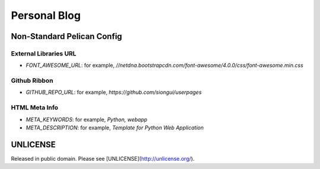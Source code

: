Personal Blog
=============

Non-Standard Pelican Config
---------------------------

External Libraries URL
~~~~~~~~~~~~~~~~~~~~~~

* `FONT_AWESOME_URL`: for example, `//netdna.bootstrapcdn.com/font-awesome/4.0.0/css/font-awesome.min.css`

Github Ribbon
~~~~~~~~~~~~~

* `GITHUB_REPO_URL`: for example, `https://github.com/siongui/userpages`

HTML Meta Info
~~~~~~~~~~~~~~

* `META_KEYWORDS`: for example, `Python, webapp`
* `META_DESCRIPTION`: for example, `Template for Python Web Application`


UNLICENSE
---------

Released in public domain. Please see [UNLICENSE](http://unlicense.org/).
